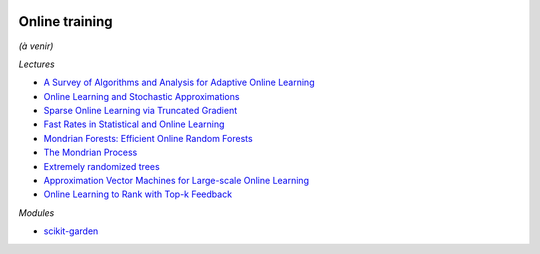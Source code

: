 .. image:: pystat.png
    :height: 20
    :alt: Statistique
    :target: http://www.xavierdupre.fr/app/ensae_teaching_cs/helpsphinx3/td_2a_notions.html#pour-un-profil-plutot-data-scientist

.. _l-ml2a-online-training:

Online training
+++++++++++++++

*(à venir)*

*Lectures*

* `A Survey of Algorithms and Analysis for Adaptive Online Learning <http://www.jmlr.org/papers/volume18/14-428/14-428.pdf>`_
* `Online Learning and Stochastic Approximations <http://leon.bottou.org/publications/pdf/online-1998.pdf>`_
* `Sparse Online Learning via Truncated Gradient <http://www.jmlr.org/papers/volume10/langford09a/langford09a.pdf>`_
* `Fast Rates in Statistical and Online Learning <http://www.jmlr.org/papers/volume16/vanerven15a/vanerven15a.pdf>`_
* `Mondrian Forests: Efficient Online Random Forests <https://arxiv.org/abs/1406.2673>`_
* `The Mondrian Process <http://danroy.org/papers/RoyTeh-NIPS-2009.pdf>`_
* `Extremely randomized trees <http://www.montefiore.ulg.ac.be/~ernst/uploads/news/id63/extremely-randomized-trees.pdf>`_
* `Approximation Vector Machines for Large-scale Online Learning <http://www.jmlr.org/papers/volume18/16-191/16-191.pdf>`_
* `Online Learning to Rank with Top-k Feedback <http://www.jmlr.org/papers/volume18/16-285/16-285.pdf>`_

*Modules*

* `scikit-garden <https://github.com/scikit-garden/scikit-garden>`_
